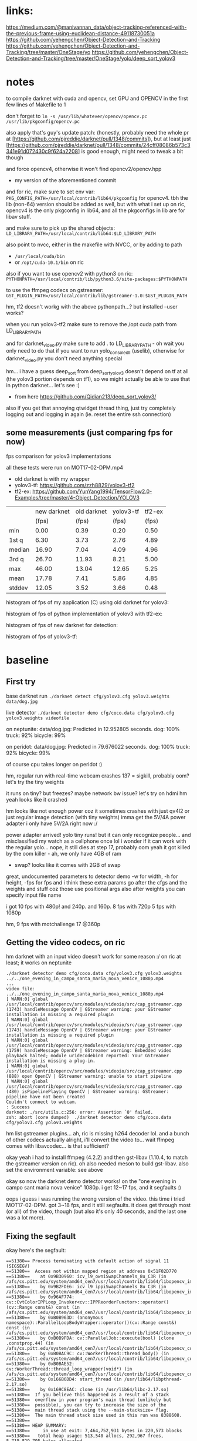 * links:
https://medium.com/@manivannan_data/object-tracking-referenced-with-the-previous-frame-using-euclidean-distance-49118730051a
https://github.com/yehengchen/Object-Detection-and-Tracking
https://github.com/yehengchen/Object-Detection-and-Tracking/tree/master/OneStage/yo
https://github.com/yehengchen/Object-Detection-and-Tracking/tree/master/OneStage/yolo/deep_sort_yolov3

* notes

to compile darknet with cuda and opencv, set GPU and OPENCV in the first few
lines of Makefile to 1

don't forget to ~ln -s /usr/lib/whatever/opencv/opencv.pc /usr/lib/pkgconfig/opencv.pc~

also apply that's guy's update patch:
(honestly, probably need the whole pr at
[https://github.com/pjreddie/darknet/pull/1348/commits]), but at least just
[https://github.com/pjreddie/darknet/pull/1348/commits/24cff08086b573c3341e91d072430c9f624a2208]
is good enough, might need to tweak a bit though

and force opencv4, otherwise it won't find opencv2/opencv.hpp
- my version of the aforementioned commit

and for ric, make sure to set env var:
~PKG_CONFIG_PATH=/usr/local/contrib/lib64/pkgconfig~
for opencv4. tbh the lib (non-64) version should be added as well, but with
what i set up on ric, opencv4 is the only pkgconfig in lib64, and all the
pkgconfigs in lib are for libav stuff.

and make sure to pick up the shared objects:
~LD_LIBRARY_PATH=/usr/local/contrib/lib64:$LD_LIBRARY_PATH~

also point to nvcc, either in the makefile with NVCC, or by adding to path
- ~/usr/local/cuda/bin~
- or ~/opt/cuda-10.1/bin~ on ric

also if you want to use opencv2 with python3 on ric:
~PYTHONPATH=/usr/local/contrib/lib/python3.6/site-packages:$PYTHONPATH~

to use the ffmpeg codecs on gstreamer:
~GST_PLUGIN_PATH=/usr/local/contrib/lib/gstreamer-1.0:$GST_PLUGIN_PATH~

hm, tf2 doesn't workg with the above pythonpath...? but installed --user
works?


when you run yolov3-tf2 make sure to remove the /opt cuda path from
LD_LIBRARY_PATH

and for darknet_video.py make sure to add . to LD_LIBRARY_PATH - oh wait you
only need to do that if you want to run yolo_console_dll (uselib), otherwise
for darknet_video.py you don't need anything special

hm... i have a guess deep_sort from deep_sort_yolov3 doesn't depend on tf at
all (the yolov3 portion depends on tf1), so we might actually be able to use
that in python darknet... let's see :)
- from here [[https://github.com/Qidian213/deep_sort_yolov3/]]

also if you get that annoying qtwidget thread thing, just try completely
logging out and logging in again (ie. reset the entire ssh connection)

** some measurements (just comparing fps for now)

fps comparison for yolov3 implementations

all these tests were run on MOT17-02-DPM.mp4

- old darknet is with my wrapper
- yolov3-tf: [[https://github.com/zzh8829/yolov3-tf2]]
- tf2-ex: [[https://github.com/YunYang1994/TensorFlow2.0-Examples/tree/master/4-Object_Detection/YOLOV3]]

|        |new darknet|old darknet|yolov3-tf |tf2-ex|
|        | (fps)     |(fps)      |(fps)     |(fps) |
| min    |      0.00 |       0.39|      0.20|  0.50|
| 1st q  |      6.30 |       3.73|      2.76|  4.89|
| median |     16.90 |       7.04|      4.09|  4.96|
| 3rd q  |     26.70 |      11.93|      8.21|  5.00|
| max    |     46.00 |      13.04|     12.65|  5.25|
| mean   |     17.78 |       7.41|      5.86|  4.85|
| stddev |     12.05 |       3.52|      3.66|  0.48|

histogram of fps of my application (C) using old darknet for yolov3:

[[./img/yolov3-dn-fps.png]]

histogram of fps of python implementation of yolov3 with tf2-ex:

[[./img/yolov3-tf-fps.png]]

histogram of fps of new darknet for detection:

[[./img/darknet-new-fps-detect.png]]

histogram of fps of yolov3-tf:

[[./img/yolov3-tf2-fps-detect.png]]

* baseline

** First try

base darknet run
~./darknet detect cfg/yolov3.cfg yolov3.weights data/dog.jpg~

live detector
~./darknet detector demo cfg/coco.data cfg/yolov3.cfg yolov3.weights videofile~

on neptunite:
data/dog.jpg: Predicted in 12.952805 seconds.
dog: 100%
truck: 92%
bicycle: 99%

on peridot:
data/dog.jpg: Predicted in 79.676022 seconds.
dog: 100%
truck: 92%
bicycle: 99%

of course cpu takes longer on peridot :)


hm, regular run with real-time webcam crashes
137 = sigkill, probably oom?
let's try the tiny weights

it runs on tiny? but freezes? maybe network bw issue? let's try on hdmi
hm yeah looks like it crashed

hm looks like not enough power coz it sometimes crashes with just qv4l2 or
just regular image detection (with tiny weights)
imma get the 5V/4A power adapter
i only have 5V/2A right now :/

power adapter arrived! yolo tiny runs! but it can only recognize people...
and misclassified my watch as a cellphone once lol
i wonder if it can work with the regular yolo... nope, it still dies at step
17, probably oom
yeah it got killed by the oom killer - ah, we only have 4GB of ram
- swap? looks like it comes with 2GB of swap

great, undocumented parameters to detector demo
-w for width, -h for height, -fps for fps
and i think these extra params go after the cfgs and the weights and stuff
coz those use positional args
also after weights you can specify input file name

i got 10 fps with 480p! and 240p. and 160p.
8 fps with 720p
5 fps with 1080p

hm, 9 fps with motchallenge 17 @360p

** Getting the video codecs, on ric

hm darknet with an input video doesn't work for some reason :/
on ric at least; it works on neptunite

#+BEGIN_SRC log
./darknet detector demo cfg/coco.data cfg/yolov3.cfg yolov3.weights ../../one_evening_in_campo_santa_maria_nova_venice_1080p.mp4
...
video file: ../../one_evening_in_campo_santa_maria_nova_venice_1080p.mp4
[ WARN:0] global /usr/local/contrib/opencv/src/modules/videoio/src/cap_gstreamer.cpp (1743) handleMessage OpenCV | GStreamer warning: your GStreamer installation is missing a required plugin
[ WARN:0] global /usr/local/contrib/opencv/src/modules/videoio/src/cap_gstreamer.cpp (1743) handleMessage OpenCV | GStreamer warning: your GStreamer installation is missing a required plugin
[ WARN:0] global /usr/local/contrib/opencv/src/modules/videoio/src/cap_gstreamer.cpp (1759) handleMessage OpenCV | GStreamer warning: Embedded video playback halted; module uridecodebin0 reported: Your GStreamer installation is missing a plug-in.
[ WARN:0] global /usr/local/contrib/opencv/src/modules/videoio/src/cap_gstreamer.cpp (888) open OpenCV | GStreamer warning: unable to start pipeline
[ WARN:0] global /usr/local/contrib/opencv/src/modules/videoio/src/cap_gstreamer.cpp (480) isPipelinePlaying OpenCV | GStreamer warning: GStreamer: pipeline have not been created
Couldn't connect to webcam.
: Success
darknet: ./src/utils.c:256: error: Assertion `0' failed.
zsh: abort (core dumped)  ./darknet detector demo cfg/coco.data
cfg/yolov3.cfg yolov3.weights 
#+END_SRC

hm list gstreamer plugins...
ah, ric is missing h264 decoder lol. and a bunch of other codecs actually
alright, i'll convert the video to... wait ffmpeg comes with libavcodec... is
that sufficient?

okay yeah i had to install ffmpeg (4.2.2) and then gst-libav (1.10.4, to
match the gstreamer version on ric). oh also needed meson to build gst-libav.
also set the environment variable: see above

okay so now the darknet demo detector works! on the "one evening in campo sant
maria nova venice" 1080p. i get 12~17 fps, and it segfaults :)

oops i guess i was running the wrong version of the video. this time i tried
MOT17-02-DPM. got 3~18 fps, and it still segfaults. it does get through most
(or all) of the video, though (but also it's only 40 seconds, and the last
one was a lot more).

** Fixing the segfault

okay here's the segfault:
#+BEGIN_SRC log
==51380== Process terminating with default action of signal 11 (SIGSEGV)
==51380==  Access not within mapped region at address 0x51F02D770
==51380==    at 0x9B30960: icv_l9_owniSwapChannels_8u_C3R (in /afs/cs.pitt.edu/system/amd64_cen7/usr/local/contrib/lib64/libopencv_imgproc.so.4.2.0)
==51380==    by 0x9B2FDE6: icv_l9_ippiSwapChannels_8u_C3R (in /afs/cs.pitt.edu/system/amd64_cen7/usr/local/contrib/lib64/libopencv_imgproc.so.4.2.0)
==51380==    by 0x96AF774: cv::CvtColorIPPLoop_Invoker<cv::IPPReorderFunctor>::operator()(cv::Range const&) const (in /afs/cs.pitt.edu/system/amd64_cen7/usr/local/contrib/lib64/libopencv_imgproc.so.4.2.0)
==51380==    by 0xB0B963D: (anonymous namespace)::ParallelLoopBodyWrapper::operator()(cv::Range const&) const (in /afs/cs.pitt.edu/system/amd64_cen7/usr/local/contrib/lib64/libopencv_core.so.4.2.0)
==51380==    by 0xB0B9FDA: cv::ParallelJob::execute(bool) [clone .constprop.44] (in /afs/cs.pitt.edu/system/amd64_cen7/usr/local/contrib/lib64/libopencv_core.so.4.2.0)
==51380==    by 0xB0BAC9C: cv::WorkerThread::thread_body() (in /afs/cs.pitt.edu/system/amd64_cen7/usr/local/contrib/lib64/libopencv_core.so.4.2.0)
==51380==    by 0xB0BAE52: cv::WorkerThread::thread_loop_wrapper(void*) (in /afs/cs.pitt.edu/system/amd64_cen7/usr/local/contrib/lib64/libopencv_core.so.4.2.0)
==51380==    by 0x166B6DD4: start_thread (in /usr/lib64/libpthread-2.17.so)
==51380==    by 0x169C8EAC: clone (in /usr/lib64/libc-2.17.so)
==51380==  If you believe this happened as a result of a stack
==51380==  overflow in your program's main thread (unlikely but
==51380==  possible), you can try to increase the size of the
==51380==  main thread stack using the --main-stacksize= flag.
==51380==  The main thread stack size used in this run was 8388608.
==51380== 
==51380== HEAP SUMMARY:
==51380==     in use at exit: 7,464,752,931 bytes in 220,573 blocks
==51380==   total heap usage: 513,540 allocs, 292,967 frees, 8,719,829,795 bytes allocated
==51380== 
==51380== LEAK SUMMARY:
==51380==    definitely lost: 16,549 bytes in 2 blocks
==51380==    indirectly lost: 0 bytes in 0 blocks
==51380==      possibly lost: 4,179,136 bytes in 8,483 blocks
==51380==    still reachable: 7,460,360,630 bytes in 211,014 blocks
==51380==                       of which reachable via heuristic:
==51380==                         stdstring          : 11,695 bytes in 213 blocks
==51380==                         length64           : 11,680 bytes in 253 blocks
==51380==                         newarray           : 2,112 bytes in 52 blocks
==51380==         suppressed: 0 bytes in 0 blocks
==51380== Rerun with --leak-check=full to see details of leaked memory
==51380== 
==51380== For counts of detected and suppressed errors, rerun with: -v
==51380== Use --track-origins=yes to see where uninitialised values come from
==51380== ERROR SUMMARY: 10000000 errors from 5 contexts (suppressed: 0 from 0)
zsh: segmentation fault (core dumped)  valgrind ./darknet detector demo cfg/coco.data cfg/yolov3.cfg yolov3.weights 
#+END_SRC

ah, this is the right segfault (i think):

#+BEGIN_SRC log
==61104== 
==61104== Process terminating with default action of signal 8 (SIGFPE)
==61104==  Integer divide by zero at address 0x1012255804
==61104==    at 0x490B78: correct_yolo_boxes (in /afs/cs.pitt.edu/usr0/pye1/cs-2910-gh/darknet/darknet)
==61104==    by 0x491263: get_yolo_detections (in /afs/cs.pitt.edu/usr0/pye1/cs-2910-gh/darknet/darknet)
==61104==    by 0x4627C7: fill_network_boxes (in /afs/cs.pitt.edu/usr0/pye1/cs-2910-gh/darknet/darknet)
==61104==    by 0x46297E: get_network_boxes (in /afs/cs.pitt.edu/usr0/pye1/cs-2910-gh/darknet/darknet)
==61104==    by 0x480477: detect_in_thread (in /afs/cs.pitt.edu/usr0/pye1/cs-2910-gh/darknet/darknet)
==61104==    by 0x166B6DD4: start_thread (in /usr/lib64/libpthread-2.17.so)
==61104==    by 0x169C8EAC: clone (in /usr/lib64/libc-2.17.so)
==61104== 
==61104== HEAP SUMMARY:
==61104==     in use at exit: 7,378,105,383 bytes in 217,404 blocks
==61104==   total heap usage: 717,776 allocs, 500,372 frees, 22,314,494,019 bytes allocated
==61104== 
==61104== LEAK SUMMARY:
==61104==    definitely lost: 16,549 bytes in 2 blocks
==61104==    indirectly lost: 0 bytes in 0 blocks
==61104==      possibly lost: 3,315,272 bytes in 8,484 blocks
==61104==    still reachable: 7,374,577,706 bytes in 207,847 blocks
==61104==                       of which reachable via heuristic:
==61104==                         stdstring          : 11,695 bytes in 213 blocks
==61104==                         length64           : 11,680 bytes in 253 blocks
==61104==                         newarray           : 2,112 bytes in 52 blocks
==61104==         suppressed: 0 bytes in 0 blocks
==61104== Rerun with --leak-check=full to see details of leaked memory
==61104== 
==61104== For counts of detected and suppressed errors, rerun with: -v
==61104== Use --track-origins=yes to see where uninitialised values come from
==61104== ERROR SUMMARY: 10000000 errors from 5 contexts (suppressed: 0 from 0)
zsh: floating point exception (core dumped)  valgrind ./darknet detector demo cfg/coco.data cfg/yolov3.cfg yolov3.weights 
#+END_SRC

okay let's start the debugging
- oh wait valgrind already gave us the callstack lol

#+BEGIN_SRC call stack
start_thread
> detect_in_thread
  > get_network_boxes
    > fill_network_boxes
      > get_yolo_detection
        > correct_yolo_boxes
#+END_SRC

hm okay so i actually checked all my debug prints, and they all have 960x540,
which is the resolution of the video. when the program crashes with the
divide-by-zero, those are zero
- soooo maybe it's the last frame that's killing it?

i think it's not stopping at all actually

so ~get_network_boxes~ (from ~avg_preditions~ in ~detect_in_thread~) gets the
buffer height and width from the global video buffer ring buffer, which has
zeroes, and causes ~correct_yolo_boxes~ down the call stack to divide-by-zero

- ~get_image_from_stream()~ returns an empty 0x0 frame when no frame is
  available
- global video buffer rig buffer ~buff~
- set ~demo_done~ to true when done

ah, okay ~fetch_in_thread()~ does actually set ~demo_done~ to true when
~get_image_from_stream()~ returns an empty frame
- the problem is that ~fetch_in_thread()~ and ~detect_in_thread()~ are both
  in separate threads, racing :)
  - i think the solution is to just put an extra layer of protection in
    ~detect_in_thread()~, such that if the height and width are zero, then
    don't do anything (coz ~fetch_in_thread()~ is alraedy going to end the
    demo loop, so we just have to avoid the crash)

oh also it looks like ~avg_predictions~ was using buff index 0 all the time
so i fixed that to buff_index (log2)

and yeah i added extra protection in ~detect_in_thread()~ to exit if the
frame size is zero. it worked! (log3)

so now time to actually put stuff together

** Putting stuff together

idk if this helps? anyway saving the link just in case
[[https://github.com/entrehuihui/darknet-golang/]]

~parse_network_cfg~

oh yeah forgot to note down that the entry point is in ~examples/darknet~

there's ~run_detector()~ and ~test_detector()~... i wonder how different they
are
- this might be the key to making a simple enough pipeline :)
- then just need to hook it up with the C++ deep sort implementation...

okay so im comparing from ~test_detector()~ to ~run_detector()~:

#+BEGIN_SRC C
read_data_cfg()
option_find_str(..., "data/names.list")
get_labels()
// then ~run_detector()~ calls ~demo()~
load_alphabet()
load_network()
set_batch_network()
#+END_SRC

okay im pretty sure that's the initialization... let's go ahead and burn that
to a file

function prototype for our ~test_detector()~, with default values:
#+BEGIN_SRC C
void test_detector(char *datacfg : "cfg/coco.data",
                   char *cfgfile : "cfg/yolov3.cfg",
                   char *weightfile : "yolov3.weights",
                   char *filename : data/dog.jpg,
                   float thresh : 0.5,
                   float hier_thresh : 0.5,
                   char *outfile : outfile,
                   int fullscreen : fullscreen);
#+END_SRC

after that... (for single image)
#+BEGIN_SRC C
float *X = sized.data;
time = what_time_is_it_now();
network_predict(net, X);
printf("%s: Predicted in %f seconds.\n", input, what_time_is_it_now()-time);

int nboxes = 0;
detection *dets = get_network_boxes(net, im.w, im.h, thresh, hier_thresh, 0, 1, &nboxes);
if (nms)
      do_nms_sort(dets, nboxes, l.classes, nms);

draw_detections(im, dets, nboxes, thresh, names, alphabet, l.classes);
free_detections(dets, nboxes);
#+END_SRC

okay i think i got a minimal darknet application

** Misc stuff from putting stuff together

after ~network_predict(net, X);~:
#+BEGIN_SRC C
// not sure what this does; anyway it comes from demo
// copy if you need it, but let's try without for now
// remember_network(net);
#+END_SRC

pretty sure we can ignore the ret val of this, coz i think it's just a keycode?

Not necessary to make a window, coz we'll draw the frames later

Not sure what ~set_batch_network()~ does

** Connecting the detector

hm so the original implementation is in python:
[[https://github.com/nwojke/deep_sort]]

and there are some c++ implementations...
- [[https://github.com/oylz/DS]] - old, can't get it to compile
- [[https://github.com/apennisi/deep_sort]] - looks promising
- [[https://github.com/shaoshengsong/DeepSORT]] - not sure, but another one
  in case the previous one fails

in the worst case maybe i'll call into python or something... or implement my
own :/

** Converting to tensorflor

Mosse and Ridrigo recommend that i switch to tf... that might be better
actually :/

DS doesn't want to play nice with boost...

tf is having a hard time compiling... i hope it works

pip worked for some reason

also deep_sort (C++) didn't work coz boost version mismatch? missing header

and DeepSort (also C++) has no build so um yeah :/

we're going to have to go with the tf implementations...

** Documentation for our version

gpu is required

optional ~-i N~ - N to set the gpu index (default 0)

* code stuff

okay while waiting for the adapter, let's check the code
entry point is ~examples/detector.c:run_detector()~
that calls into ~src/demo.c:demo()~, which is the main run loop for the thing
and then ~fetch_in_thread()~ and ~detect_in_thread()~ is the main contents of the
loop
looks like all symbols are exported by libdarknet so it shouldn't be that
hard to stitch together? anyway im not done reading fetch and detect yet

~fetch_in_thread()~:
- free buffer
- get buffer from stream: ~src/image_opencv.cpp:get_image_from_stream()~
- put the boxed image into the main image buffer: ~src/image.c:letterbox_image_into()~

where does buff_letter come from? it is predicted from the last frame in
~detect_in_thread()~?

~letterbox_image_into()~:
- ~resize_image()~ (i think it's resizing to the size of the bounding box?)
- ~embed_image()~ - puts an image into an image... here it's putting the boxed
  image into the main image it looks like
- ~free_image()~ - free the temporarily allocated ~image from resize_image()~

~detect_in_thread()~:
- i think applying the network: ~src/network.c:network_predict()~
- im guessing caching the network/application: ~src/demo.c:remember_network()~
- not sure: ~src/demo.c:avg_predictions()~
  - goes into ~src/box.c:do_nms_obj()~
    - i have no idea what this does - thanks for the commit message: "MERRY
      CHRISTMAS I BROKE ALL YOUR DETECTION THINGS"
- ~draw_detections()~
- ~free_detections()~, and update the (global) buffer index

~src/network.c:network_predict()~:
- ~forward_network()~ -> ~forward_network_gpu()~
  - cuda stuff
